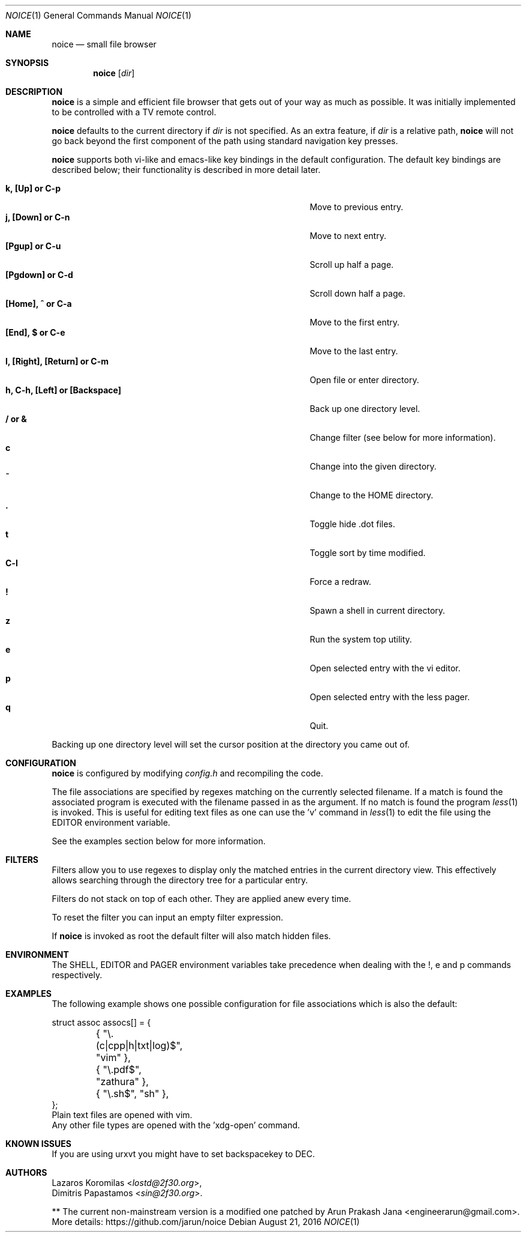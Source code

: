 .Dd August 21, 2016
.Dt NOICE 1
.Os
.Sh NAME
.Nm noice
.Nd small file browser
.Sh SYNOPSIS
.Nm noice
.Op Ar dir
.Sh DESCRIPTION
.Nm
is a simple and efficient file browser that gets out of your way
as much as possible.  It was initially implemented to be controlled
with a TV remote control.
.Pp
.Nm
defaults to the current directory if
.Ar dir
is not specified.  As an extra feature, if
.Ar dir
is a relative path,
.Nm
will not go back beyond the first component of the path using standard
navigation key presses.
.Pp
.Nm
supports both vi-like and emacs-like key bindings in the default
configuration.  The default key bindings are described below;
their functionality is described in more detail later.
.Pp
.Bl -tag -width "l, [Right], [Return] or C-mXXXX" -offset indent -compact
.It Ic k, [Up] or C-p
Move to previous entry.
.It Ic j, [Down] or C-n
Move to next entry.
.It Ic [Pgup] or C-u
Scroll up half a page.
.It Ic [Pgdown] or C-d
Scroll down half a page.
.It Ic [Home], ^ or C-a
Move to the first entry.
.It Ic [End], $ or C-e
Move to the last entry.
.It Ic l, [Right], [Return] or C-m
Open file or enter directory.
.It Ic h, C-h, [Left] or [Backspace]
Back up one directory level.
.It Ic / or &
Change filter (see below for more information).
.It Ic c
Change into the given directory.
.It Ic ~
Change to the HOME directory.
.It Ic \&.
Toggle hide .dot files.
.It Ic t
Toggle sort by time modified.
.It Ic C-l
Force a redraw.
.It Ic \&!
Spawn a shell in current directory.
.It Ic z
Run the system top utility.
.It Ic e
Open selected entry with the vi editor.
.It Ic p
Open selected entry with the less pager.
.It Ic q
Quit.
.El
.Pp
Backing up one directory level will set the cursor position at the
directory you came out of.
.Sh CONFIGURATION
.Nm
is configured by modifying
.Pa config.h
and recompiling the code.
.Pp
The file associations are specified by regexes
matching on the currently selected filename.  If a match is found the associated
program is executed with the filename passed in as the argument.  If no match
is found the program
.Xr less 1
is invoked.  This is useful for editing text files
as one can use the 'v' command in
.Xr less 1 to edit the file using the EDITOR environment variable.
.Pp
See the examples section below for more information.
.Sh FILTERS
Filters allow you to use regexes to display only the matched
entries in the current directory view.  This effectively allows
searching through the directory tree for a particular entry.
.Pp
Filters do not stack on top of each other.  They are applied anew
every time.
.Pp
To reset the filter you can input an empty filter expression.
.Pp
If
.Nm
is invoked as root the default filter will also match hidden
files.
.Sh ENVIRONMENT
The SHELL, EDITOR and PAGER environment variables take precedence
when dealing with the !, e and p commands respectively.
.Sh EXAMPLES
The following example shows one possible configuration for
file associations which is also the default:
.Bd -literal
struct assoc assocs[] = {
	{ "\\.(c|cpp|h|txt|log)$", "vim" },
	{ "\\.pdf$", "zathura" },
	{ "\\.sh$", "sh" },
};
Plain text files are opened with vim.
.br
Any other file types are opened with the 'xdg-open' command.
.Ed
.Sh KNOWN ISSUES
If you are using urxvt you might have to set backspacekey to DEC.
.Sh AUTHORS
.An Lazaros Koromilas Aq Mt lostd@2f30.org ,
.An Dimitris Papastamos Aq Mt sin@2f30.org .
.Pp
** The current non-mainstream version is a modified one patched by Arun Prakash Jana <engineerarun@gmail.com>.
.br
More details: https://github.com/jarun/noice
